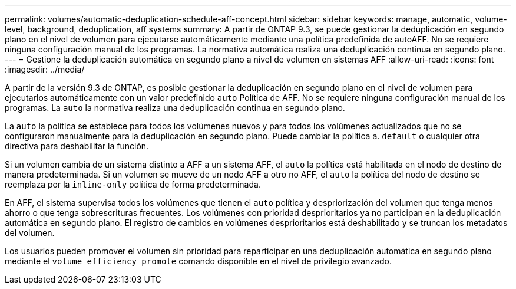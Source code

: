 ---
permalink: volumes/automatic-deduplication-schedule-aff-concept.html 
sidebar: sidebar 
keywords: manage, automatic, volume-level, background, deduplication, aff systems 
summary: A partir de ONTAP 9.3, se puede gestionar la deduplicación en segundo plano en el nivel de volumen para ejecutarse automáticamente mediante una política predefinida de autoAFF. No se requiere ninguna configuración manual de los programas. La normativa automática realiza una deduplicación continua en segundo plano. 
---
= Gestione la deduplicación automática en segundo plano a nivel de volumen en sistemas AFF
:allow-uri-read: 
:icons: font
:imagesdir: ../media/


[role="lead"]
A partir de la versión 9.3 de ONTAP, es posible gestionar la deduplicación en segundo plano en el nivel de volumen para ejecutarlos automáticamente con un valor predefinido `auto` Política de AFF. No se requiere ninguna configuración manual de los programas. La `auto` la normativa realiza una deduplicación continua en segundo plano.

La `auto` la política se establece para todos los volúmenes nuevos y para todos los volúmenes actualizados que no se configuraron manualmente para la deduplicación en segundo plano. Puede cambiar la política a. `default` o cualquier otra directiva para deshabilitar la función.

Si un volumen cambia de un sistema distinto a AFF a un sistema AFF, el `auto` la política está habilitada en el nodo de destino de manera predeterminada. Si un volumen se mueve de un nodo AFF a otro no AFF, el `auto` la política del nodo de destino se reemplaza por la `inline-only` política de forma predeterminada.

En AFF, el sistema supervisa todos los volúmenes que tienen el `auto` política y despriorización del volumen que tenga menos ahorro o que tenga sobrescrituras frecuentes. Los volúmenes con prioridad desprioritarios ya no participan en la deduplicación automática en segundo plano. El registro de cambios en volúmenes desprioritarios está deshabilitado y se truncan los metadatos del volumen.

Los usuarios pueden promover el volumen sin prioridad para reparticipar en una deduplicación automática en segundo plano mediante el `volume efficiency promote` comando disponible en el nivel de privilegio avanzado.
